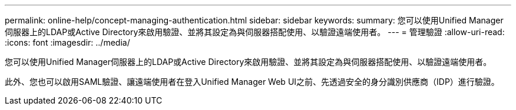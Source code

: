 ---
permalink: online-help/concept-managing-authentication.html 
sidebar: sidebar 
keywords:  
summary: 您可以使用Unified Manager伺服器上的LDAP或Active Directory來啟用驗證、並將其設定為與伺服器搭配使用、以驗證遠端使用者。 
---
= 管理驗證
:allow-uri-read: 
:icons: font
:imagesdir: ../media/


[role="lead"]
您可以使用Unified Manager伺服器上的LDAP或Active Directory來啟用驗證、並將其設定為與伺服器搭配使用、以驗證遠端使用者。

此外、您也可以啟用SAML驗證、讓遠端使用者在登入Unified Manager Web UI之前、先透過安全的身分識別供應商（IDP）進行驗證。
